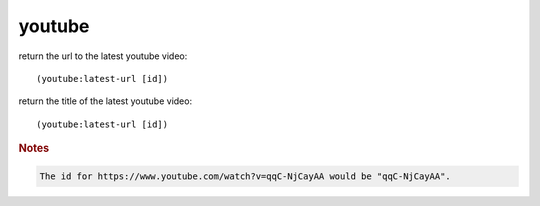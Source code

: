 youtube
-------

return the url to the latest youtube video::

    (youtube:latest-url [id])

return the title of the latest youtube video::

    (youtube:latest-url [id])

.. rubric:: Notes

.. code-block:: text

    The id for https://www.youtube.com/watch?v=qqC-NjCayAA would be "qqC-NjCayAA".
